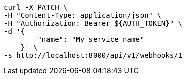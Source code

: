 [source,bash]
----
curl -X PATCH \
-H "Content-Type: application/json" \
-H "Authorization: Bearer ${AUTH_TOKEN}" \
-d '{
        "name": "My service name"
    }' \
-s http://localhost:8000/api/v1/webhooks/1
----
